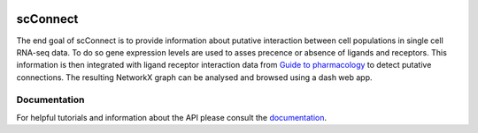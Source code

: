 .. image:: https://readthedocs.org/projects/scconnect/badge/?version=latest
    :target: https://scconnect.readthedocs.io/en/latest/?badge=latest
    :alt: Documentation Status

=========
scConnect
=========

The end goal of scConnect is to provide information about putative interaction between cell populations 
in single cell RNA-seq data. 
To do so gene expression levels are used to asses precence or absence of ligands and receptors. 
This information is then integrated with ligand receptor interaction data from `Guide to pharmacology`__ 
to detect putative connections.
The resulting NetworkX graph can be analysed and browsed using a dash web app.

__ https://www.guidetopharmacology.org/

?????????????
Documentation
?????????????
For helpful tutorials and information about the API please consult the `documentation`__.

__ https://scconnect.readthedocs.io/en/latest/
